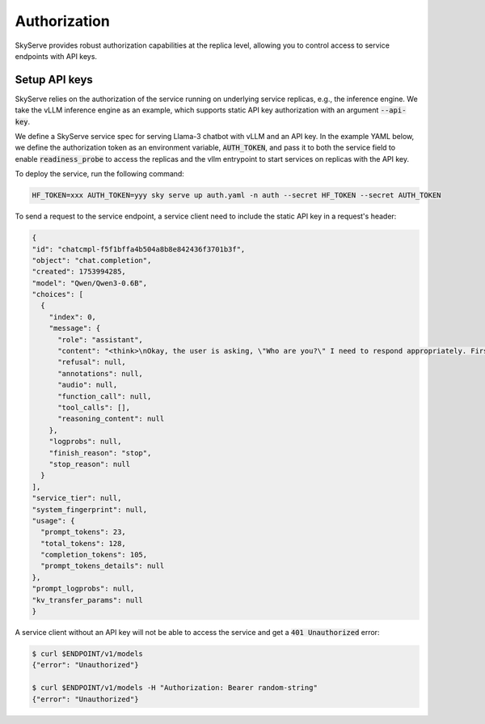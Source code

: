 .. _serve-auth:

Authorization
=============

SkyServe provides robust authorization capabilities at the replica level, allowing you to control access to service endpoints with API keys.

Setup API keys
--------------

SkyServe relies on the authorization of the service running on underlying service replicas, e.g., the inference engine. We take the vLLM inference engine as an example, which supports static API key authorization with an argument :code:`--api-key`.

We define a SkyServe service spec for serving Llama-3 chatbot with vLLM and an API key. In the example YAML below, we define the authorization token as an environment variable, :code:`AUTH_TOKEN`, and pass it to both the service field to enable :code:`readiness_probe` to access the replicas and the vllm entrypoint to start services on replicas with the API key.

.. code-block:: yaml
  :emphasize-lines: 7,12-13,36

  # auth.yaml
  envs:
    MODEL_NAME: Qwen/Qwen3-0.6B

  secrets:
    HF_TOKEN: null
    AUTH_TOKEN: null

  service:
    readiness_probe:
      path: /v1/models
      headers:
        Authorization: Bearer $AUTH_TOKEN
      initial_delay_seconds: 1800
    replicas: 1

  resources:
    accelerators: {L4, A10g, A10, L40, A40, A100, A100-80GB}
    cpus: 7+
    memory: 20+
    ports: 8087

  setup: |
    uv venv --python 3.10 --seed
    source .venv/bin/activate
    uv pip install vllm==0.10.0 --torch-backend=auto
    # Have to use triton==3.2.0 to avoid https://github.com/triton-lang/triton/issues/6698
    uv pip install triton==3.2.0
    uv pip install openai

  run: |
    source .venv/bin/activate
    export PATH=$PATH:/sbin
    vllm serve $MODEL_NAME --trust-remote-code \
      --host 0.0.0.0 --port 8087 \
      --api-key $AUTH_TOKEN


To deploy the service, run the following command:

.. code-block:: bash

  HF_TOKEN=xxx AUTH_TOKEN=yyy sky serve up auth.yaml -n auth --secret HF_TOKEN --secret AUTH_TOKEN

To send a request to the service endpoint, a service client need to include the static API key in a request's header:

.. code-block:: bash
  :emphasize-lines: 5

  $ ENDPOINT=$(sky serve status --endpoint auth)
  $ AUTH_TOKEN=yyy
  $ curl $ENDPOINT/v1/chat/completions \
      -H "Content-Type: application/json" \
      -H "Authorization: Bearer $AUTH_TOKEN" \
      -d '{
        "model": "Qwen/Qwen3-0.6B",
        "messages": [
          {
            "role": "system",
            "content": "You are a helpful assistant."
          },
          {
            "role": "user",
            "content": "Who are you?"
          }
        ]
      }' | jq

.. raw:: HTML

  <details>

  <summary>Example output</summary>


.. code-block:: console

  {
  "id": "chatcmpl-f5f1bffa4b504a8b8e842436f3701b3f",
  "object": "chat.completion",
  "created": 1753994285,
  "model": "Qwen/Qwen3-0.6B",
  "choices": [
    {
      "index": 0,
      "message": {
        "role": "assistant",
        "content": "<think>\nOkay, the user is asking, \"Who are you?\" I need to respond appropriately. First, I should acknowledge their question and explain that I'm an AI assistant. I should mention that I'm designed to help with various tasks and provide information. I should keep it friendly and open-ended to encourage further interaction. Let me make sure the response is clear and concise.\n</think>\n\nI'm an AI assistant designed to help with a wide range of questions and tasks. How can I assist you today? 😊",
        "refusal": null,
        "annotations": null,
        "audio": null,
        "function_call": null,
        "tool_calls": [],
        "reasoning_content": null
      },
      "logprobs": null,
      "finish_reason": "stop",
      "stop_reason": null
    }
  ],
  "service_tier": null,
  "system_fingerprint": null,
  "usage": {
    "prompt_tokens": 23,
    "total_tokens": 128,
    "completion_tokens": 105,
    "prompt_tokens_details": null
  },
  "prompt_logprobs": null,
  "kv_transfer_params": null
  }

.. raw:: html

  </details>

A service client without an API key will not be able to access the service and get a :code:`401 Unauthorized` error:

.. code-block:: bash

  $ curl $ENDPOINT/v1/models
  {"error": "Unauthorized"}

  $ curl $ENDPOINT/v1/models -H "Authorization: Bearer random-string"
  {"error": "Unauthorized"}
